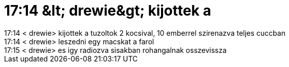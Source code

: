 = 17:14 &amp;lt; drewie&amp;gt; kijottek a

:slug: 17_14_aamp_lt_drewieaamp_gt_kijottek_a
:category: regi
:tags: hu
:date: 2005-05-31T18:10:15Z
++++
17:14 &lt; drewie&gt; kijottek a tuzoltok 2 kocsival, 10 emberrel szirenazva teljes cuccban<br> 17:14 &lt; drewie&gt; leszedni egy macskat a farol<br> 17:15 &lt; drewie&gt; es igy radiozva sisakban rohangalnak osszevissza<br>
++++
